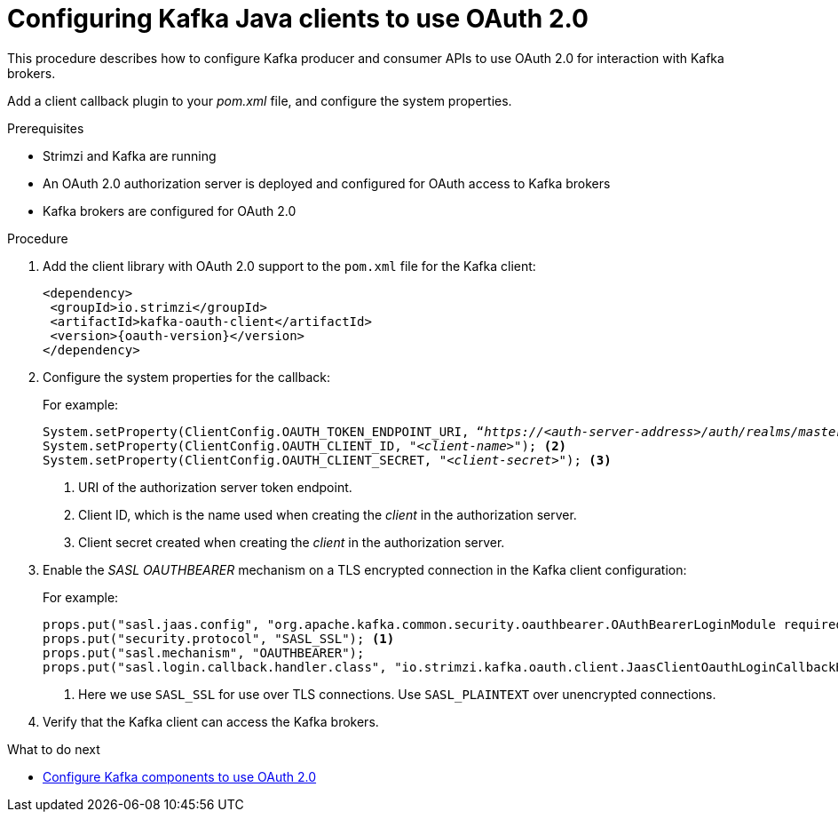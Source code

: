 // Module included in the following module:
//
// con-oauth-config.adoc

[id='proc-oauth-client-config-{context}']
= Configuring Kafka Java clients to use OAuth 2.0

This procedure describes how to configure Kafka producer and consumer APIs to use OAuth 2.0 for interaction with Kafka brokers.

Add a client callback plugin to your _pom.xml_ file, and configure the system properties.

.Prerequisites

* Strimzi and Kafka are running
* An OAuth 2.0 authorization server is deployed and configured for OAuth access to Kafka brokers
* Kafka brokers are configured for OAuth 2.0

.Procedure

. Add the client library with OAuth 2.0 support to the `pom.xml` file for the Kafka client:
+
[source,xml,subs="+attributes"]
----
<dependency>
 <groupId>io.strimzi</groupId>
 <artifactId>kafka-oauth-client</artifactId>
 <version>{oauth-version}</version>
</dependency>
----

. Configure the system properties for the callback:
+
For example:
+
[source,xml, subs="+quotes,attributes"]
----
System.setProperty(ClientConfig.OAUTH_TOKEN_ENDPOINT_URI, “_https://<auth-server-address>/auth/realms/master/protocol/openid-connect/token_”); <1>
System.setProperty(ClientConfig.OAUTH_CLIENT_ID, "_<client-name>_"); <2>
System.setProperty(ClientConfig.OAUTH_CLIENT_SECRET, "_<client-secret>_"); <3>
----
<1> URI of the authorization server token endpoint.
<2> Client ID, which is the name used when creating the _client_ in the authorization server.
<3> Client secret created when creating the _client_ in the authorization server.

. Enable the _SASL OAUTHBEARER_ mechanism on a TLS encrypted connection in the Kafka client configuration:
+
For example:
+
[source,xml]
----
props.put("sasl.jaas.config", "org.apache.kafka.common.security.oauthbearer.OAuthBearerLoginModule required;");
props.put("security.protocol", "SASL_SSL"); <1>
props.put("sasl.mechanism", "OAUTHBEARER");
props.put("sasl.login.callback.handler.class", "io.strimzi.kafka.oauth.client.JaasClientOauthLoginCallbackHandler");
----
<1> Here we use `SASL_SSL` for use over TLS connections. Use `SASL_PLAINTEXT` over unencrypted connections.

. Verify that the Kafka client can access the Kafka brokers.

.What to do next

* xref:proc-oauth-kafka-config-{context}[Configure Kafka components to use OAuth 2.0]
